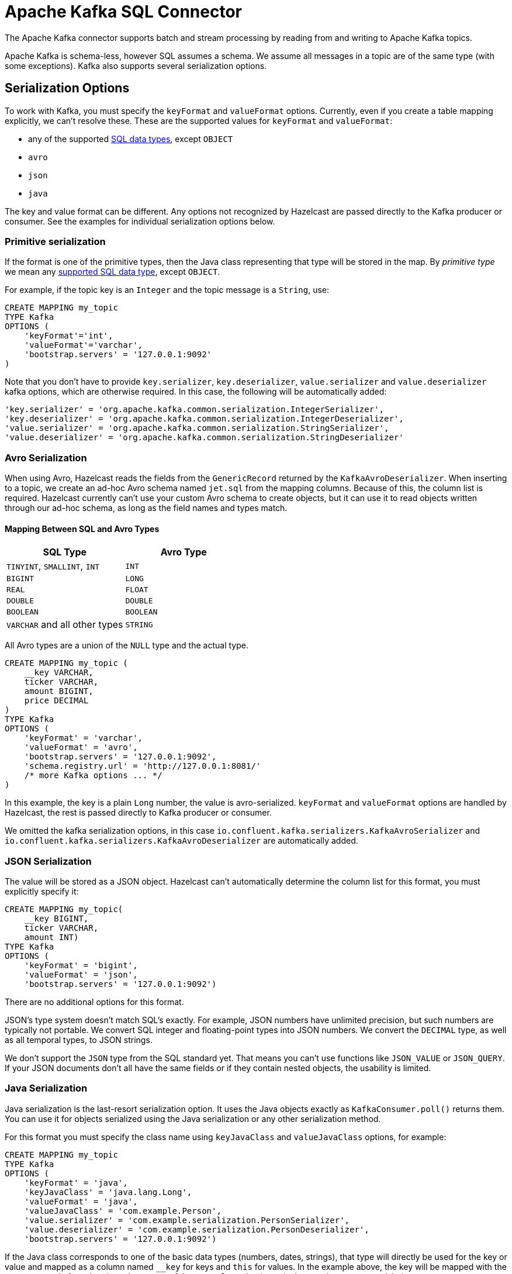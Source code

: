 = Apache Kafka SQL Connector

The Apache Kafka connector supports batch and stream processing by reading from and writing to Apache Kafka topics.

Apache Kafka is schema-less, however SQL assumes a schema. We assume all
messages in a topic are of the same type (with some exceptions). Kafka
also supports several serialization options.

== Serialization Options

To work with Kafka, you must specify the `keyFormat` and `valueFormat`
options. Currently, even if you create a table mapping explicitly, we
can't resolve these. These are the supported values for `keyFormat` and
`valueFormat`:

* any of the supported xref:data-types.adoc[SQL data
  types],
  except `OBJECT`
* `avro`
* `json`
* `java`

The key and value format can be different. Any options not recognized by
Hazelcast are passed directly to the Kafka producer or consumer. See the
examples for individual serialization options below.

=== Primitive serialization

If the format is one of the primitive types, then the Java class
representing that type will be stored in the map. By _primitive type_
we mean any xref:data-types.adoc[supported SQL data
type],
except `OBJECT`.

For example, if the topic key is an `Integer` and the topic message is a
`String`, use:

```sql
CREATE MAPPING my_topic
TYPE Kafka
OPTIONS (
    'keyFormat'='int',
    'valueFormat'='varchar',
    'bootstrap.servers' = '127.0.0.1:9092'
)
```

Note that you don't have to provide `key.serializer`,
`key.deserializer`, `value.serializer` and `value.deserializer` kafka
options, which are otherwise required. In this case, the following
will be automatically added:

```sql
'key.serializer' = 'org.apache.kafka.common.serialization.IntegerSerializer',
'key.deserializer' = 'org.apache.kafka.common.serialization.IntegerDeserializer',
'value.serializer' = 'org.apache.kafka.common.serialization.StringSerializer',
'value.deserializer' = 'org.apache.kafka.common.serialization.StringDeserializer'
```

=== Avro Serialization

When using Avro, Hazelcast reads the fields from the `GenericRecord` returned
by the `KafkaAvroDeserializer`. When inserting to a topic, we create an
ad-hoc Avro schema named `jet.sql` from the mapping columns. Because of
this, the column list is required. Hazelcast currently can't use your custom
Avro schema to create objects, but it can use it to read objects written
through our ad-hoc schema, as long as the field names and types match.

==== Mapping Between SQL and Avro Types

[cols="m,m"]
|===
| SQL Type | Avro Type

a|`TINYINT`, `SMALLINT`, `INT`
|INT

|BIGINT
|LONG

|REAL
|FLOAT

|DOUBLE
|DOUBLE

|BOOLEAN
|BOOLEAN

a|`VARCHAR` and all other types
|STRING

|===

All Avro types are a union of the `NULL` type and the actual type.

```sql
CREATE MAPPING my_topic (
    __key VARCHAR,
    ticker VARCHAR,
    amount BIGINT,
    price DECIMAL
)
TYPE Kafka
OPTIONS (
    'keyFormat' = 'varchar',
    'valueFormat' = 'avro',
    'bootstrap.servers' = '127.0.0.1:9092',
    'schema.registry.url' = 'http://127.0.0.1:8081/'
    /* more Kafka options ... */
)
```

In this example, the key is a plain `Long` number, the value is
avro-serialized. `keyFormat` and `valueFormat` options are handled by
Hazelcast, the rest is passed directly to Kafka producer or consumer.

We omitted the kafka serialization options, in this case
`io.confluent.kafka.serializers.KafkaAvroSerializer` and
`io.confluent.kafka.serializers.KafkaAvroDeserializer` are automatically
added.

=== JSON Serialization

The value will be stored as a JSON object. Hazelcast can't automatically
determine the column list for this format, you must explicitly specify
it:

```sql
CREATE MAPPING my_topic(
    __key BIGINT,
    ticker VARCHAR,
    amount INT)
TYPE Kafka
OPTIONS (
    'keyFormat' = 'bigint',
    'valueFormat' = 'json',
    'bootstrap.servers' = '127.0.0.1:9092')
```

There are no additional options for this format.

JSON's type system doesn't match SQL's exactly. For example, JSON
numbers have unlimited precision, but such numbers are typically not
portable. We convert SQL integer and floating-point types into JSON
numbers. We convert the `DECIMAL` type, as well as all temporal types,
to JSON strings.

We don't support the `JSON` type from the SQL standard yet. That means
you can't use functions like `JSON_VALUE` or `JSON_QUERY`. If your JSON
documents don't all have the same fields or if they contain nested
objects, the usability is limited.

=== Java Serialization

Java serialization is the last-resort serialization option. It uses the
Java objects exactly as `KafkaConsumer.poll()` returns them. You can use
it for objects serialized using the Java serialization or any other
serialization method.

For this format you must specify the class name using `keyJavaClass` and
`valueJavaClass` options, for example:

```sql
CREATE MAPPING my_topic
TYPE Kafka
OPTIONS (
    'keyFormat' = 'java',
    'keyJavaClass' = 'java.lang.Long',
    'valueFormat' = 'java',
    'valueJavaClass' = 'com.example.Person',
    'value.serializer' = 'com.example.serialization.PersonSerializer',
    'value.deserializer' = 'com.example.serialization.PersonDeserializer',
    'bootstrap.servers' = '127.0.0.1:9092')
```

If the Java class corresponds to one of the basic data types (numbers,
dates, strings), that type will directly be used for the key or value
and mapped as a column named `__key` for keys and `this` for values. In
the example above, the key will be mapped with the `BIGINT` type. In
fact, the above `keyFormat` & `keyJavaClass` duo is equivalent to
`'keyFormat'='bigint'`.

If the Java class is not one of the basic types, Hazelcast will analyze
the class using reflection and use its properties as column names. It
recognizes public fields and JavaBean-style getters. If some property
has a non-primitive type, it will be mapped under the `OBJECT` type.

== External Column Name

You rarely need to specify the columns in DDL. If you do, you might need
to specify the external name for the column.

The entries in a map naturally have _key_ and _value_ elements. Because
of this, the format of the external name must be either `__key.<name>`
for a field in the key or `this.<name>` for a field in the value.

The external name defaults to `this.<columnName>`, so normally you only
need to specify it for key fields. There are also columns that represent
the entire key and value objects, called `__key` and `this`.

== Heterogeneous Messages

For example, let's say you have these messages in your topic:

```json
{"name":"Alice","age":42}
{"name":"Bob","age":43,"petName":"Zaz"}
```

If you map the column `petName`, it will have the value `null` for the
entry with `key=1`. This scenario is supported. Similar behavior works
with Avro format.

== Installation

You need the `hazelcast-jet-kafka` module on your classpath. For
Gradle or Maven, make sure to add the dependency:

[tabs] 
==== 
Gradle:: 
+ 
-- 
[source,groovy,subs="attributes+"]
----
compile 'com.hazelcast.jet:hazelcast-jet-kafka:{page-component-version}'
----
--
Maven:: 
+ 
--
[source,xml,subs="attributes+"]
----
<dependency>
    <groupId>com.hazelcast.jet</groupId>
    <artifactId>hazelcast-jet-kafka</artifactId>
    <version>4.5</version>
</dependency>
----
--
====

If you're using the distribution package make sure use the full one,
because the `hazelcast-jet-kafka-{page-component-version}.jar` you need is not
contained in the slim one.
